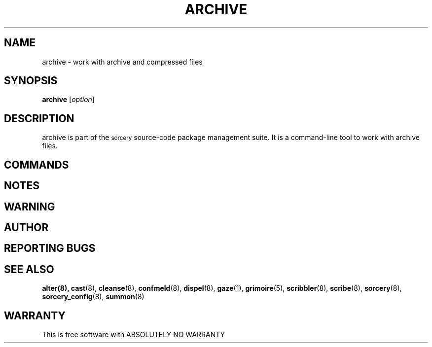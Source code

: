 .\"Layout note:
.\" This document uses .RS and .RE a lot as well as a general abuse of .SS.
.\" Refer to man(7) for their definitions.  There wasn't a clear way to make
.\" the output readable without hacking with indentations.  This
.\" human-readable code isn't.  A layout redesign may be in order.
.TH ARCHIVE 1 "2017\-05\-28" "Source Mage GNU/Linux" "System Administration"
.SH NAME
archive \- work with archive and compressed files
.SH SYNOPSIS
.B archive
.RI [ option ]
.SH "DESCRIPTION"
archive is part of the
.SM sorcery
source\-code package management suite. It is a command\-line tool to
work with archive files.
.SH "COMMANDS"

.SH "NOTES"


.SH "WARNING"


.SH "AUTHOR"


.SH "REPORTING BUGS"

.SH "SEE ALSO"
.BR alter(8),
.BR cast (8),
.BR cleanse (8),
.BR confmeld (8),
.BR dispel (8),
.BR gaze (1),
.BR grimoire (5),
.BR scribbler (8),
.BR scribe (8),
.BR sorcery (8),
.BR sorcery_config (8),
.BR summon (8)
.SH "WARRANTY"
This is free software with ABSOLUTELY NO WARRANTY
